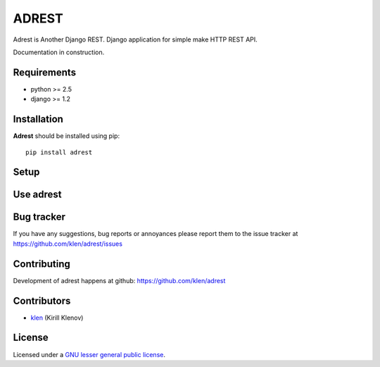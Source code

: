 ADREST
######

Adrest is Another Django REST. Django application for simple make HTTP REST API.

Documentation in construction.

Requirements
=============

- python >= 2.5
- django >= 1.2

Installation
=============

**Adrest** should be installed using pip: ::

    pip install adrest

Setup
=====


Use adrest
==========


Bug tracker
===========

If you have any suggestions, bug reports or
annoyances please report them to the issue tracker
at https://github.com/klen/adrest/issues


Contributing
============

Development of adrest happens at github: https://github.com/klen/adrest


Contributors
=============

* klen_ (Kirill Klenov)


License
=======

Licensed under a `GNU lesser general public license`_.


.. _GNU lesser general public license: http://www.gnu.org/copyleft/lesser.html
.. _klen: http://klen.github.com/

